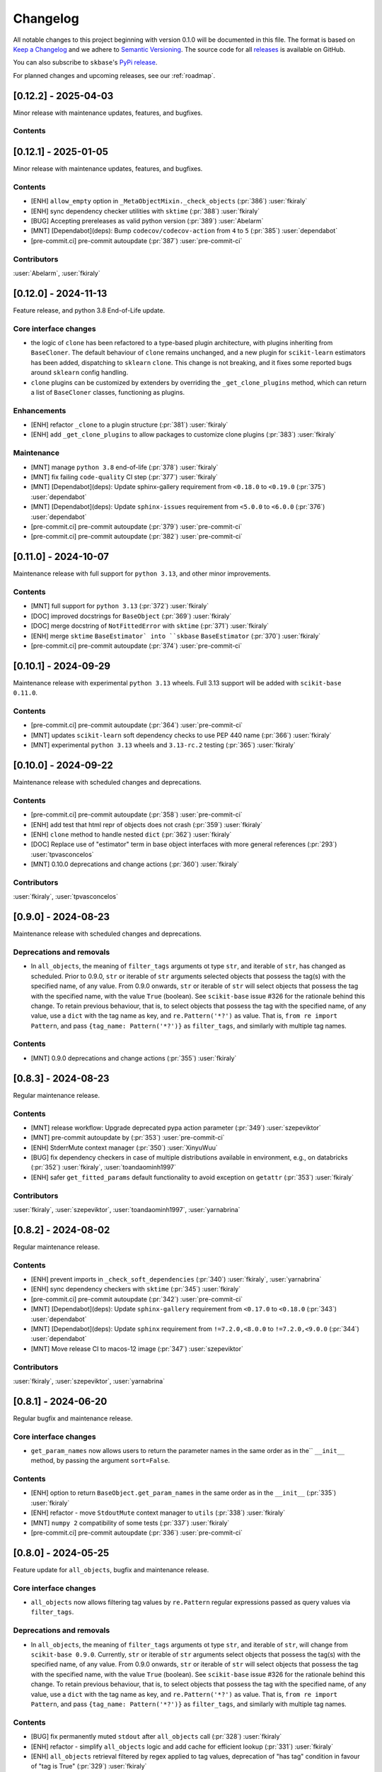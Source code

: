 =========
Changelog
=========

All notable changes to this project beginning with version 0.1.0 will be
documented in this file. The format is based on
`Keep a Changelog <https://keepachangelog.com/en/1.0.0/>`_ and we adhere
to `Semantic Versioning <https://semver.org/spec/v2.0.0.html>`_. The source
code for all `releases <https://github.com/sktime/skbase/releases>`_
is available on GitHub.

You can also subscribe to ``skbase``'s
`PyPi release <https://libraries.io/pypi/scikit-base>`_.

For planned changes and upcoming releases, see our :ref:`roadmap`.

[0.12.2] - 2025-04-03
=====================

Minor release with maintenance updates, features, and bugfixes.

Contents
--------



[0.12.1] - 2025-01-05
=====================

Minor release with maintenance updates, features, and bugfixes.

Contents
--------

* [ENH] ``allow_empty`` option in ``_MetaObjectMixin._check_objects``
  (:pr:`386`) :user:`fkiraly`
* [ENH] sync dependency checker utilities with ``sktime`` (:pr:`388`) :user:`fkiraly`
* [BUG] Accepting prereleases as valid python version (:pr:`389`) :user:`Abelarm`
* [MNT] [Dependabot](deps): Bump ``codecov/codecov-action`` from ``4`` to ``5``
  (:pr:`385`) :user:`dependabot`
* [pre-commit.ci] pre-commit autoupdate (:pr:`387`) :user:`pre-commit-ci`

Contributors
------------

:user:`Abelarm`,
:user:`fkiraly`


[0.12.0] - 2024-11-13
=====================

Feature release, and python 3.8 End-of-Life update.

Core interface changes
----------------------

* the logic of ``clone`` has been refactored to a type-based plugin architecture,
  with plugins inheriting from ``BaseCloner``. The default behaviour of ``clone``
  remains unchanged, and a new plugin for ``scikit-learn`` estimators has been added,
  dispatching to ``sklearn`` ``clone``. This change is not breaking, and it fixes
  some reported bugs around ``sklearn`` config handling.
* ``clone`` plugins can be customized by extenders by overriding the
  ``_get_clone_plugins`` method, which can return a list of ``BaseCloner`` classes,
  functioning as plugins.

Enhancements
------------

* [ENH] refactor ``_clone`` to a plugin structure (:pr:`381`) :user:`fkiraly`
* [ENH] add ``_get_clone_plugins`` to allow packages to customize clone plugins
  (:pr:`383`) :user:`fkiraly`

Maintenance
-----------

* [MNT] manage ``python 3.8`` end-of-life (:pr:`378`) :user:`fkiraly`
* [MNT] fix failing ``code-quality`` CI step (:pr:`377`) :user:`fkiraly`
* [MNT] [Dependabot](deps): Update sphinx-gallery requirement
  from ``<0.18.0`` to ``<0.19.0`` (:pr:`375`) :user:`dependabot`
* [MNT] [Dependabot](deps): Update ``sphinx-issues`` requirement
  from ``<5.0.0`` to ``<6.0.0`` (:pr:`376`) :user:`dependabot`
* [pre-commit.ci] pre-commit autoupdate (:pr:`379`) :user:`pre-commit-ci`
* [pre-commit.ci] pre-commit autoupdate (:pr:`382`) :user:`pre-commit-ci`


[0.11.0] - 2024-10-07
=====================

Maintenance release with full support for ``python 3.13``,
and other minor improvements.

Contents
--------

* [MNT] full support for ``python 3.13`` (:pr:`372`) :user:`fkiraly`
* [DOC] improved docstrings for ``BaseObject`` (:pr:`369`) :user:`fkiraly`
* [DOC] merge docstring of ``NotFittedError`` with ``sktime``
  (:pr:`371`) :user:`fkiraly`
* [ENH] merge ``sktime`` ``BaseEstimator` into ``skbase`` ``BaseEstimator``
  (:pr:`370`) :user:`fkiraly`
* [pre-commit.ci] pre-commit autoupdate (:pr:`374`) :user:`pre-commit-ci`


[0.10.1] - 2024-09-29
=====================

Maintenance release with experimental ``python 3.13`` wheels.
Full 3.13 support will be added with ``scikit-base 0.11.0``.

Contents
--------

* [pre-commit.ci] pre-commit autoupdate (:pr:`364`) :user:`pre-commit-ci`
* [MNT] updates ``scikit-learn`` soft dependency checks to use PEP 440 name
  (:pr:`366`) :user:`fkiraly`
* [MNT] experimental ``python 3.13`` wheels and ``3.13-rc.2`` testing
  (:pr:`365`) :user:`fkiraly`


[0.10.0] - 2024-09-22
=====================

Maintenance release with scheduled changes and deprecations.

Contents
--------

* [pre-commit.ci] pre-commit autoupdate (:pr:`358`) :user:`pre-commit-ci`
* [ENH] add test that html repr of objects does not crash (:pr:`359`) :user:`fkiraly`
* [ENH] ``clone`` method to handle nested ``dict`` (:pr:`362`) :user:`fkiraly`
* [DOC] Replace use of "estimator" term in base object interfaces
  with more general references (:pr:`293`) :user:`tpvasconcelos`
* [MNT] 0.10.0 deprecations and change actions (:pr:`360`) :user:`fkiraly`

Contributors
------------

:user:`fkiraly`,
:user:`tpvasconcelos`


[0.9.0] - 2024-08-23
====================

Maintenance release with scheduled changes and deprecations.

Deprecations and removals
-------------------------

* In ``all_objects``, the meaning of ``filter_tags`` arguments ot type ``str``,
  and iterable of ``str``, has changed as scheduled.
  Prior to 0.9.0, ``str`` or iterable of ``str`` arguments
  selected objects that possess the
  tag(s) with the specified name, of any value.
  From 0.9.0 onwards, ``str`` or iterable of ``str``
  will select objects that possess the tag with the specified name,
  with the value ``True`` (boolean). See ``scikit-base`` issue #326 for the rationale
  behind this change.
  To retain previous behaviour, that is,
  to select objects that possess the tag with the specified name, of any value,
  use a ``dict`` with the tag name as key, and ``re.Pattern('*?')`` as value.
  That is, ``from re import Pattern``, and pass ``{tag_name: Pattern('*?')}``
  as ``filter_tags``, and similarly with multiple tag names.

Contents
--------

* [MNT] 0.9.0 deprecations and change actions (:pr:`355`) :user:`fkiraly`


[0.8.3] - 2024-08-23
====================

Regular maintenance release.

Contents
--------

* [MNT] release workflow: Upgrade deprecated pypa action parameter
  (:pr:`349`) :user:`szepeviktor`
* [MNT] pre-commit autoupdate by (:pr:`353`) :user:`pre-commit-ci`
* [ENH] StderrMute context manager (:pr:`350`) :user:`XinyuWuu`
* [BUG] fix dependency checkers in case of multiple distributions available in
  environment, e.g., on databricks (:pr:`352`) :user:`fkiraly`, :user:`toandaominh1997`
* [ENH] safer ``get_fitted_params`` default functionality to avoid exception
  on ``getattr`` (:pr:`353`) :user:`fkiraly`

Contributors
------------

:user:`fkiraly`,
:user:`szepeviktor`,
:user:`toandaominh1997`,
:user:`yarnabrina`


[0.8.2] - 2024-08-02
====================

Regular maintenance release.

Contents
--------

* [ENH] prevent imports in ``_check_soft_dependencies``
  (:pr:`340`) :user:`fkiraly`, :user:`yarnabrina`
* [ENH] sync dependency checkers with ``sktime`` (:pr:`345`) :user:`fkiraly`
* [pre-commit.ci] pre-commit autoupdate (:pr:`342`) :user:`pre-commit-ci`
* [MNT] [Dependabot](deps): Update ``sphinx-gallery`` requirement
  from ``<0.17.0`` to ``<0.18.0`` (:pr:`343`) :user:`dependabot`
* [MNT] [Dependabot](deps): Update ``sphinx`` requirement
  from ``!=7.2.0,<8.0.0`` to ``!=7.2.0,<9.0.0`` (:pr:`344`) :user:`dependabot`
* [MNT] Move release CI to macos-12 image (:pr:`347`) :user:`szepeviktor`

Contributors
------------

:user:`fkiraly`,
:user:`szepeviktor`,
:user:`yarnabrina`


[0.8.1] - 2024-06-20
====================

Regular bugfix and maintenance release.

Core interface changes
----------------------

* ``get_param_names`` now allows users to return the parameter names in the same order
  as in the`` ``__init__`` method, by passing the argument ``sort=False``.

Contents
--------

* [ENH] option to return ``BaseObject.get_param_names`` in the same order as in the
  ``__init__`` (:pr:`335`) :user:`fkiraly`
* [ENH] refactor - move ``StdoutMute`` context manager to ``utils``
  (:pr:`338`) :user:`fkiraly`
* [MNT] ``numpy 2`` compatibility of some tests (:pr:`337`) :user:`fkiraly`
* [pre-commit.ci] pre-commit autoupdate  (:pr:`336`) :user:`pre-commit-ci`


[0.8.0] - 2024-05-25
====================

Feature update for ``all_objects``, bugfix and maintenance release.

Core interface changes
----------------------

* ``all_objects`` now allows filtering tag values by ``re.Pattern`` regular expressions
  passed as query values via ``filter_tags``.

Deprecations and removals
-------------------------

* In ``all_objects``, the meaning of ``filter_tags`` arguments ot type ``str``,
  and iterable of ``str``, will change from ``scikit-base 0.9.0``.
  Currently, ``str`` or iterable of ``str`` arguments select objects that possess the
  tag(s) with the specified name, of any value.
  From 0.9.0 onwards, ``str`` or iterable of ``str``
  will select objects that possess the tag with the specified name,
  with the value ``True`` (boolean). See ``scikit-base`` issue #326 for the rationale
  behind this change.
  To retain previous behaviour, that is,
  to select objects that possess the tag with the specified name, of any value,
  use a ``dict`` with the tag name as key, and ``re.Pattern('*?')`` as value.
  That is, ``from re import Pattern``, and pass ``{tag_name: Pattern('*?')}``
  as ``filter_tags``, and similarly with multiple tag names.

Contents
--------

* [BUG] fix permanently muted ``stdout`` after ``all_objects`` call
  (:pr:`328`) :user:`fkiraly`
* [ENH] refactor - simplify ``all_objects`` logic and add cache for efficient lookup
  (:pr:`331`) :user:`fkiraly`
* [ENH] ``all_objects`` retrieval filtered by regex applied to tag values, deprecation
  of "has tag" condition in favour of "tag is True" (:pr:`329`) :user:`fkiraly`
* [MNT] [Dependabot](deps): Update ``sphinx-design`` requirement
  from ``<0.6.0`` to ``<0.7.0`` (:pr:`332`) :user:`dependabot`


[0.7.8] - 2024-05-10
====================

Regular bugfix and maintenance release.

Contents
--------

* [BUG] safer comparison in ``deep_equals`` if ``np.any(x != y)`` does not result in
  boolean (:pr:`323`) :user:`fkiraly`
* [pre-commit.ci] pre-commit autoupdate (:pr:`322`) :user:`dependabot`
* [MNT] [Dependabot](deps): Update ``sphinx-gallery`` requirement
  from ``<0.16.0`` to ``<0.17.0`` (:pr:`321`) :user:`dependabot`


[0.7.7] - 2024-04-17
====================

Small hotfix release.

Contents
--------

* Revert "[MNT] rename ``testing.utils.inspect`` to avoid shadowing of ``inspect``"
  (:pr:`319`) :user:`fkiraly`


[0.7.6] - 2024-03-02
====================

Minor feature and bugfix release.

Contents
--------

* [ENH] ``deep_equals`` support for nested ``np.ndarray`` (:pr:`314`) :user:`fkiraly`
* [BUG] fix ``sklearn`` compatibility of ``_VisualBlock`` (:pr:`310`) :user:`fkiraly`
* [pre-commit.ci] pre-commit autoupdates
  (:pr:`306`, :pr:`307`, :pr:`308`, :pr:`312`, :pr:`315`) :user:`pre-commit-ci`
* [MNT] rename ``testing.utils.inspect`` to avoid shadowing of ``inspect``
  (:pr:`316`) :user:`fkiraly`


[0.7.5] - 2024-03-02
====================

Small hotfix release.

Contents
--------

* [BUG] fix ``deep_equals`` on objects which have ``__len__`` but ``len(obj)``
  causes exception (:pr:`303`) :user:`fkiraly`


[0.7.4] - 2024-03-01
====================

Small hotfix release.

Contents
--------

* [BUG] preserve exception type raised by ``get_test_params``
  (:pr:`300`) :user:`fkiraly`


[0.7.3] - 2024-02-29
====================

Feature and bugfix release.

Core interface changes
----------------------

* ``all_objects`` now allows filtering for arbitrary parent classes, not just classes
  inheriting from ``BaseObject``. This is useful for looking up objects in a third
  party package that are not part of the ``skbase`` hierarchy.


Enhancements
------------

* [ENH] allow arbitrary base class in ``all_objects`` (:pr:`284`) :user:`fkiraly`
* [ENH] improved exception feedback for test instance generation methods
  of ``BaseObject`` (:pr:`286`) :user:`fkiraly`
* [ENH] estimator soft dependency check utilities (:pr:`285`) :user:`fkiraly`
* [ENH] Refactor ``BaseObject.clone`` (:pr:`281`) :user:`tpvasconcelos`

Fixes
-----

* [BUG] Fix ``deep_equals`` for ``pandas.Index`` of different length
  (:pr:`290`) :user:`MBristle`

Documentation
-------------

* [DOC] remove accidental duplicated section in ``get_test_params``
  docstring (:pr:`292`) :user:`fkiraly`
* [DOC] add yarnabrina to ``all-contributorsrc`` (:pr:`294`) :user:`fkiraly`

Maintenance
-----------

* [MNT] add ``codecov` config ``yml``, remove CI failure condition
  (:pr:`296`) :user:`fkiraly`
* [MNT] remove unnecessary CI triggers for release branches (:pr:`298`) :user:`fkiraly`
* [pre-commit.ci] pre-commit autoupdate by (:pr:`289`) :user:`@pre-commit-ci`
* [MNT] [Dependabot](deps): Bump codecov/codecov-action from ``3`` to ``4``
  (:pr:`283`) :user:`dependabot`
* [MNT] [Dependabot](deps): Bump pre-commit/action from ``3.0.0`` to ``3.0.1``
  (:pr:`287`) :user:`dependabot`

Contributors
------------

:user:`fkiraly`,
:user:`MBristle`,
:user:`tpvasconcelos`


[0.7.2] - 2024-01-31
====================

Feature and bugfix release.

Core interface changes
----------------------

* all ``BaseObject`` descendants now possess a method ``set_random_state``.
  This can be used for nested setting of ``random_state`` variables,
  and is useful for ensuring reproducibility in nested estimators.
  (:pr:`268`) :user:`fkiraly`
* ``all_objects`` now supports filtering for list-valued tags in ``filter_tags``
  as a convenience feature.
  When the query value is a single value or a list, the filter condition is
  that the tag value and the query value have at least one element in common.
  (:pr:`273`) :user:`fkiraly`

Enhancements
------------

* [ENH] ``all_objects`` ``filter_tags`` to function with list-of tags
  (:pr:`273`) :user:`fkiraly`
* [ENH] Random state handling, ``set_random_state`` method (:pr:`268`) :user:`fkiraly`

Fixes
-----

* [BUG] Fix cloning of config for nested objects (:pr:`276`) :user:`tpvasconcelos`

Documentation
-------------

* [DOC] lint changelog (:pr:`267`) :user:`fkiraly`

Maintenance
-----------

* [pre-commit.ci] pre-commit autoupdate (:pr:`274`) :user:`precommit-ci`
* [MNT] [Dependabot](deps): Bump ``actions/dependency-review-action`` from 3 to 4
  (:pr:`269`) :user:`dependabot`
* [MNT] [Dependabot](deps-dev): Update ``sphinx-issues`` requirement
  from ``<4.0.0`` to ``<5.0.0`` (:pr:`271`) :user:`dependabot`
* [MNT] [Dependabot](deps): Bump styfle/cancel-workflow-action
  from ``0.12.0`` to ``0.12.1`` (:pr:`272`) :user:`dependabot`
* [MNT] Add common IDE files to ``.gitignore`` (:pr:`277`) :user:`tpvasconcelos`

Contributors
------------
:user:`fkiraly`,
:user:`tpvasconcelos`


[0.7.1] - 2023-01-12
====================

Minor bugfix and maintenance release.

Contents
--------

* [BUG] fix ``deep_equals`` for ``np.array`` with ``dtype="object"``
  (:pr:`263`) :user:`fkiraly`
* [pre-commit.ci] pre-commit autoupdate (:pr:`264`) :user:`precommit-ci`


[0.7.0] - 2023-01-03
====================

Bugfix release with potentially breaking changes related to
``set_config``, ``get_config`` (:pr:`257`, :pr:`259`, :user:`fkiraly`)
due to masking of third party bugs,
please consult the changelog for details in case of breakage.

Core interface changes
----------------------

* configuration values - set via ``set_config`` and inspectable via ``get_config`` -
  are now retained through ``clone`` and ``reset``.
  Previous behaviour was to reset configuration values to default,
  which is considered a bug. However, this change may break existing code
  if two errors cancel out, e.g.,
  if a breaking (without bug) configuration was set, the reset through the bug.
  In this case, the bug masked the breaking configuration, which should be addressed.
  Most breakages over 0.6.2 should be addressable by removing ``set_config`` calls,
  i.e., removing the genuinely breaking configuration.
* A configuration field ``clone_config`` was added that allows to configure
  whether ``clone`` should clone the configuration.
  This is useful for meta-estimators that
  should not clone the configuration of their components.
  This change is not breaking - considered in difference to the above - as
  the default behaviour is to clone the configuration.

Fixes
-----

* [BUG] fix ``deep_equals`` plugin for ``pd.Index`` (:pr:`260`) :user:`fkiraly`
* [BUG] retain config at ``reset``, add tests for ``set_config``, ``get_config``
  (:pr:`259`) :user:`fkiraly`
* [BUG] retain config after ``clone``, add config to configure whether to clone config
  (:pr:`257`) :user:`fkiraly`


[0.6.2] - 2023-12-30
====================

Release with minor improvements and bugfixes.

Enhancements
------------

* [ENH] ``deep_equals`` - clearer return on diffs from ``dtypes`` and ``index``,
  relaxation of ``MultiIndex`` equality check (:pr:`246`) :user:`fkiraly`

Fixes
-----

* [BUG] ensure ``deep_equals`` plugins are passed on to all recursions
  (:pr:`243`) :user:`fkiraly`

Documentation
-------------

* [DOC] Fixed spelling mistakes as identified by ``codespell`` and ``typos``
  (:pr:`245`) :user:`yarnabrina`

Maintenance
-----------

* [MNT] [Dependabot](deps-dev): Update sphinx-gallery requirement
  from ``<0.15.0`` to ``<0.16.0`` (:pr:`247`) :user:`dependabot`
* [MNT] [Dependabot](deps): Bump actions/setup-python from 4 to 5
  (:pr:`250`) :user:`dependabot`
* [MNT] [Dependabot](deps): Bump conda-incubator/setup-miniconda from 2 to 3
  (:pr:`249`) :user:`dependabot`
* [MNT] [Dependabot](deps): Bump github/codeql-action from 2 to 3
  (:pr:`252`) :user:`dependabot`
* [MNT] [Dependabot](deps): Bump actions/download-artifact from 3 to 4
  (:pr:`253`) :user:`dependabot`
* [MNT] [Dependabot](deps): Bump actions/upload-artifact from 3 to 4
  (:pr:`254`) :user:`dependabot`


[0.6.1] - 2023-10-26
====================

Highlights
----------

* ``set_params`` now recognizes unique suffixes as aliases
  for full parameter strings, e.g., ``foo`` instead of
  ``estimator__component__foo`` (:pr:`229`) :user:`fkiraly`
* the ``deep_equals`` utility now admits custom plugins with dependency
  isolation, e.g., for data types such as ``dask`` or ``polars``
  (:pr:`238`) :user:`fkiraly`
* ``dependabot`` is now enabled for the ``skbase`` repository
  (:pr:`228`) :user:`fkiraly`


Core interface changes
----------------------

* ``set_params`` now recognizes unique suffixes as aliases
  for full parameter strings. This change is not breaking as behaviour
  changes only in cases where previously exceptions were raised.

Enhancements
------------

* [ENH] ``set_params`` to recognize unique suffixes as aliases
  for full parameter string (:pr:`229`) :user:`fkiraly`
* [ENH] refactor string coercions and return logic in ``deep_equals`` utility
  (:pr:`237`) :user:`fkiraly`
* [ENH] improved ``deep_equals`` utility - plugins for custom types
  (:pr:`238`) :user:`fkiraly`
* [ENH] informative failure message in
  ``test_get_package_metadata_returns_expected_results`` (:pr:`239`) :user:`fkiraly`

Maintenance
-----------

* [MNT] activate ``dependabot`` for version updates and maintenance
  (:pr:`228`) :user:`fkiraly`
* [MNT] [Dependabot](deps): Bump actions/upload-artifact from 2 to 3
  (:pr:`230`) :user:`dependabot`
* [MNT] [Dependabot](deps): Bump actions/dependency-review-action from 1 to 3
  (:pr:`231`) :user:`dependabot`
* [MNT] [Dependabot](deps): Bump actions/checkout from 3 to 4
  (:pr:`232`) :user:`dependabot`
* [MNT] [Dependabot](deps): Bump actions/download-artifact from 2 to 3
  (:pr:`233`) :user:`dependabot`
* [MNT] [Dependabot](deps): Bump styfle/cancel-workflow-action from 0.9.1 to 0.12.0
  (:pr:`234`) :user:`dependabot`

Fixes
-----

* [BUG] correct parameter name in ``TestAllObjects`` ``all_objects`` call
  (:pr:`236`) :user:`fkiraly`


[0.6.0] - 2023-10-05
====================

Maintenance release at python 3.12 release.

Adds support for python 3.12.

Dependency changes
------------------

* ``skbase`` now supports python 3.12.

Deprecations and removals
-------------------------

* the ``deep_equals`` utility has moved to ``skbase.utils.deep_equals``.
  The old location in ``skbase.testing.utils.deep_equals`` has now been removed.

Contents
--------

* [MNT] address deprecation of ``load_module`` in ``python 3.12``
  (:pr:`190`) :user:`fkiraly`
* [MNT] simplify test CI and remove ``conda`` (:pr:`224`) :user:`fkiraly`
* [MNT] update dependency versions in ``doc`` dependency set and set upper bounds
  (:pr:`226`, :pr:`227`) :user:`fkiraly`
* [MNT] update ``python`` version to 3.12 (:pr:`221`) :user:`fkiraly`
* [MNT] 0.6.0 deprecation actions (:pr:`225`) :user:`fkiraly`


[0.5.2] - 2023-10-03
====================

Release with minor improvements.

* [ENH] move tests for dependency checks and ``deep_equals``
  to ``utils`` module (:pr:`217`) :user:`fkiraly`
* [ENH] meta-object mixins (:pr:`216`) :user:`fkiraly`
* [DOC] update ``sktime`` links (:pr:`219`) :user:`fkiraly`


[0.5.1] - 2023-08-14
====================

Release with minor improvements and bugfixes.

Enhancements
------------

* [ENH] remove ``sklearn`` dependency in ``test_get_params`` (:pr:`212`) :user:`fkiraly`

Documentation
-------------

* [DOC] landing page updates (:pr:`188`) :user:`fkiraly`

Maintenance
-----------

* [MNT] separate windows CI element from unix based CI (:pr:`209`) :user:`fkiraly`
* [MNT] convert ``black`` ``extend-exclude`` parameter to single string
  (:pr:`207`) :user:`fkiraly`
* [MNT] update ``__init__`` version (:pr:`210`) :user:`fkiraly`
* [MNT] fix linting issue from newest pre-commit versions (:pr:`211`) :user:`fkiraly`

Fixes
-----

* [BUG] fix for ``get_fitted_params`` in ``_HeterogenousMetaEstimator``
  (:pr:`191`) :user:`fkiraly`


[0.5.0] - 2023-06-21
====================

Maintenance release at python 3.7 end-of-life.

Removes support for python 3.7.


[0.4.6] - 2023-06-16
====================

Bugfix release:

* [BUG] fix clone for nested sklearn estimators (:pr:`195`)
  :user:`fkiraly`, :user:`hazrulakmal`
* [BUG] fix faulty ``suppress_import_stdout`` in ``all_objects`` (:pr:`193`)
  :user:`fkiraly`


[0.4.5] - 2023-05-14
====================

Dummy release for ``aarch64`` support on ``conda`` (added in recipe there).


[0.4.4] - 2023-05-13
====================

Regular maintenance release.

Deprecations and removals
-------------------------

The ``deep_equals`` utility has moved to ``skbase.utils.deep_equals``.
The old location in ``skbase.testing.utils.deep_equals`` will be removed in
``skbase`` 0.6.0, until then it can still be imported from there, with a warning.

Maintenance
-----------

* [MNT] move ``deep_equals`` and dependency checkers from testing to utilities
  to remove accidental coupling to ``pytest`` (:pr:`178`)
  :user:`fkiraly`, :user:`yarnabrina`
* [MNT] test for isolation of developer dependencies,
  and basic ``pytest``-less test for ``BaseObject`` (:pr:`179`, :pr:`183`)
  :user:`fkiraly`

Contributors
------------
:user:`fkiraly`,
:user:`yarnabrina`


[0.4.3] - 2023-05-04
====================

Hotfix for accidental import of ``pytest`` through ``BaseObject.clone``,
including test for ``pytest`` dependency isolation.

Contents
--------

* [BUG] turn off check in ``BaseObject.clone`` (:pr:`176`) :user:`fkiraly`
* [MNT] test for isolation of developer dependencies,
  and basic ``pytest``-less test for ``BaseObject`` (:pr:`179`) :user:`fkiraly`
* [DOC] fix some broken doc links, linting (:pr:`175`) :user:`fkiraly`


[0.4.2] - 2023-05-02
====================

Maintenance update that cleans up dependencies.

Notably, ``scikit-base`` no longer has any core dependencies.

This is as per usage intention as a base module,
therefore this removal is not accompanied by deprecation.

Dependency changes
------------------

* ``scikit-learn``, ``typing-extensions``, and ``pytest`` are no longer
  core dependencies.
  ``pytest`` remains a dependency in ``dev`` and ``test`` dependency sets.
* ``scikit-learn`` is now part of the ``dev`` and ``test`` dependency sets,
  as it is required to test compatibility with ``scikit-learn``
* a dependency conflict has been resolved in the ``docs`` dependency set for
  the docs build,
  by pinning versions

Maintenance
-----------

* [MNT] remove dependency on ``typing-extensions`` (:pr:`167`) :user:`fkiraly`
* [MNT] remove dependency on ``pytest`` (:pr:`168`) :user:`fkiraly`
* [MNT] remove dependency on ``scikit-learn`` (:pr:`171`) :user:`fkiraly`
* [MNT] add ``scikit-learn`` to ``test`` dependency set (:pr:`172`) :user:`fkiraly`
* [MNT] remove ``fail-fast`` flag in CI (:pr:`169`) :user:`fkiraly`
* [MNT] resolve dependency conflict in ``docs`` dependency
  set (:pr:`173`) :user:`fkiraly`


[0.4.1] - 2023-04-26
====================

Small bugfix patch for pydata 2023 Seattle notebooks.

Fixes
-----

* [BUG] fix html display for meta-objects (:pr:`160`) :user:`fkiraly`
* [BUG] Fix ``all_objects`` lookup, broken tag filter (:pr:`161`) :user:`fkiraly`


[0.4.0] - 2023-04-25
====================

Highlights
----------

- classes for heterogeneous collections aka meta-objects: ``BaseMetaObject`` and
  ``BaseMetaEstimator``, based on ``sklearn`` and ``sktime`` (:pr:`107`, :pr:`155`)
- ``skbase`` native ``get_params`` and ``get_fitted_params`` interface, both with
  ``deep`` argument (:pr:`115`, :pr:`117`) :user:`fkiraly`
- tag and config manager for objects, with ``get_tag``, ``set_tag``, ``get_config``,
  ``set_config``, etc (:pr:`138`, :pr:`140`, :pr:`155`) :user:`fkiraly`
- ``sklearn`` style pretty printing, configurable via
  tags (:pr:`156`) :user:`fkiraly`, :user:`RNKuhns`

Enhancements
------------

* [ENH] Update meta classes and add unit tests (:pr:`107`) :user:`RNKuhns`
* [ENH] ``skbase`` native ``get_params`` (:pr:`115`) :user:`fkiraly`
* [ENH] ensure that ``all_objects`` always
  returns (class name/class) pairs (:pr:`115`) :user:`fkiraly`
* [ENH] Initial type and named object validator code (:pr:`122`) :user:`RNKuhns`
* [ENH] ``deep`` argument for ``get_fitted_params`` (:pr:`117`) :user:`fkiraly`
* [ENH] Improve ``skbase.utils`` module structure (:pr:`126`) :user:`RNKuhns`
* [ENH] Add ``object_type`` param to named object check (:pr:`136`) :user:`RNKuhns`
* [ENH] tag manager mixin (:pr:`138`) :user:`fkiraly`
* [ENH] sync ``TestAllObjects`` with ``sktime`` (:pr:`139`) :user:`fkiraly`
* [ENH] object config interface (:pr:`140`) :user:`fkiraly`
* [ENH] tag logic mixin for meta-estimators (:pr:`155`) :user:`fkiraly`
* [ENH] ``sklearn`` style pretty printing (:pr:`156`) :user:`fkiraly`, :user:`RNKuhns`

Fixes
-----

* [BUG] fix faulty ``BaseObject.__eq__`` and ``deep_equals`` if an attribute
  or nested structure contains ``np.nan`` (:pr:`111`) :user:`fkiraly`
* [BUG] Fix type error bug (:pr:`130`) :user:`RNKuhns`
* [BUG] fix unreported return type bug
  of ``BaseFixtureGenerator.is_excluded`` (:pr:`142`) :user:`fkiraly`

Documentation
-------------

* [DOC] Update installation guide to build ``skbase`` in
  a virtual env (:pr:`157`) :user:`achieveordie`
* [DOC] fix odd author formatting on pypi (:pr:`157`) :user:`fkiraly`

Maintenance
-----------

* [MNT] Create Issue and PR Templates (:pr:`157`) :user:`RNKuhns`
* [MNT] Update pydocstyle in pre-commit config (:pr:`108`) :user:`RNKuhns`
* [MNT] Handle updates to pre-commit linters (:pr:`120`) :user:`RNKuhns`
* [MNT] numpy as a soft dependency (:pr:`121`) :user:`RNKuhns`
* [MNT] Add stacklevel to ``warnings.warn`` calls (:pr:`137`) :user:`RNKuhns`
* [MNT] Add vs code settings and auto generated api area
  to ``.gitignore`` (:pr:`143`) :user:`RNKuhns`
* [MNT] Update slack to point to ``skbase`` workspace (:pr:`148`) :user:`RNKuhns`

Contributors
------------
:user:`achieveordie`,
:user:`fkiraly`,
:user:`rnkuhns`


[0.3.0] - 2023-01-08
====================

Highlights
----------

- Reorganized package functionality into submodules focused on specific
  functionality (:pr:`78`):

  - ``skbase.base`` for ``BaseObject``, ``BaseEstimator`` and other base classes
  - ``skbase.testing`` for functionality to test ``BaseObject``-s
  - ``skbase.lookup`` for retrieving metadata and all ``BaseObject``-s from a package
  - ``skbase.validate`` for comparing and validating ``BaseObject``-s

- Expanded test coverage of ``skbase.base`` and ``skbase.lookup`` modules and
  ``skbase`` exceptions (:pr:`62`, :pr:`80`, :pr:`91`) :user:`rnkuhns`
- Add equality dunder to ``BaseObject`` to allow ``BaseObject``-s to be compared based
  on parameter equality (:pr:`86`) :user:`fkiraly`
- Add ``sktime``-like interface for retrieving fitted parameters to ``BaseEstimator``
  (:pr:`87`) :user:`fkiraly`

Enhancements
------------

- Reorganized package functionality into submodules focused on specific
  functionality (:pr:`78`) :user:`rnkuhns`
- Add equality dunder to ``BaseObject`` to allow ``BaseObject``-s to be compared based
  on parameter equality (:pr:`86`) :user:`fkiraly`
- Add ``sktime``-like interface for retrieving fitted parameters to ``BaseEstimator``
  (:pr:`87`) :user:`fkiraly`
- Rename ``QuickTester.run_tests`` parameter ``return_exceptions`` to
  ``raise_exceptions`` (:pr:`95`) :user:`fkiraly`

Fixes
-----

- Fix all_objects retrieval functionality (:pr:`69`) :user:`fkiraly`
- Fix issues identified by CodeQL scanning (:pr:`79`) :user:`rnkuhns`

Documentation
-------------

- Switch from use of ``sphinx-panels`` to ``sphinx-design`` (:pr:`93`) :user:`rnkuhns`
- Updated installation instructions, added release instructions and made
  other minor documentation improvements  (:pr:`100`) :user:`rnkuhns`

Maintenance
-----------

- Updated Github Action versions (:pr:`60`) :user:`rnkuhns`
- Migrate from use of lgtm.com to CodeQL scanning built-in to Github (:pr:`68`)
- Update config files and remove use of setup.py (:pr:`75`) :user:`rnkuhns`
- Add support for Python 3.11 (:pr:`77`) :user:`rnkuhns`
- Update ``sklearn``s version upper bounds to ``<1.3`` (:pr:`89`) :user:`fkiraly`


Contributors
------------
:user:`fkiraly`,
:user:`rnkuhns`


[0.2.0] - 2022-09-09
====================

This release is a maintenance release to change the name of the package
from ``baseobject`` to ``skbase``.

Highlights
----------

- The package name was changed to ``skbase`` (:pr:`46`, :pr:`47`) :user:`fkiraly`

[0.1.0] - 2022-09-08
====================

Highlights
----------

- Refactored code for ``BaseObject`` and related interfaces from ``sktime`` into its
  own package :user:`fkiraly`, :user:`rnkuhns`
- Setup initial continuous integration routines :user:`rnkuhns`
- Setup initial documentation :user:`rnkuhns`
- Setup initial deployment workflow :user:`fkiraly`
